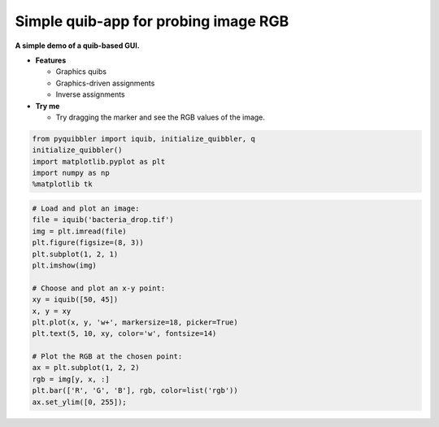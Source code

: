 Simple quib-app for probing image RGB
-------------------------------------

**A simple demo of a quib-based GUI.**

-  **Features**

   -  Graphics quibs
   -  Graphics-driven assignments
   -  Inverse assignments

-  **Try me**

   -  Try dragging the marker and see the RGB values of the image.

.. code:: python

    from pyquibbler import iquib, initialize_quibbler, q
    initialize_quibbler()
    import matplotlib.pyplot as plt
    import numpy as np
    %matplotlib tk

.. code:: python

    # Load and plot an image:
    file = iquib('bacteria_drop.tif')
    img = plt.imread(file)
    plt.figure(figsize=(8, 3))
    plt.subplot(1, 2, 1)
    plt.imshow(img)
    
    # Choose and plot an x-y point:
    xy = iquib([50, 45])
    x, y = xy
    plt.plot(x, y, 'w+', markersize=18, picker=True)
    plt.text(5, 10, xy, color='w', fontsize=14)
    
    # Plot the RGB at the chosen point:
    ax = plt.subplot(1, 2, 2)
    rgb = img[y, x, :]
    plt.bar(['R', 'G', 'B'], rgb, color=list('rgb'))
    ax.set_ylim([0, 255]);

.. image:: ../images/demo_gif/quibdemo_image_probing.gif
